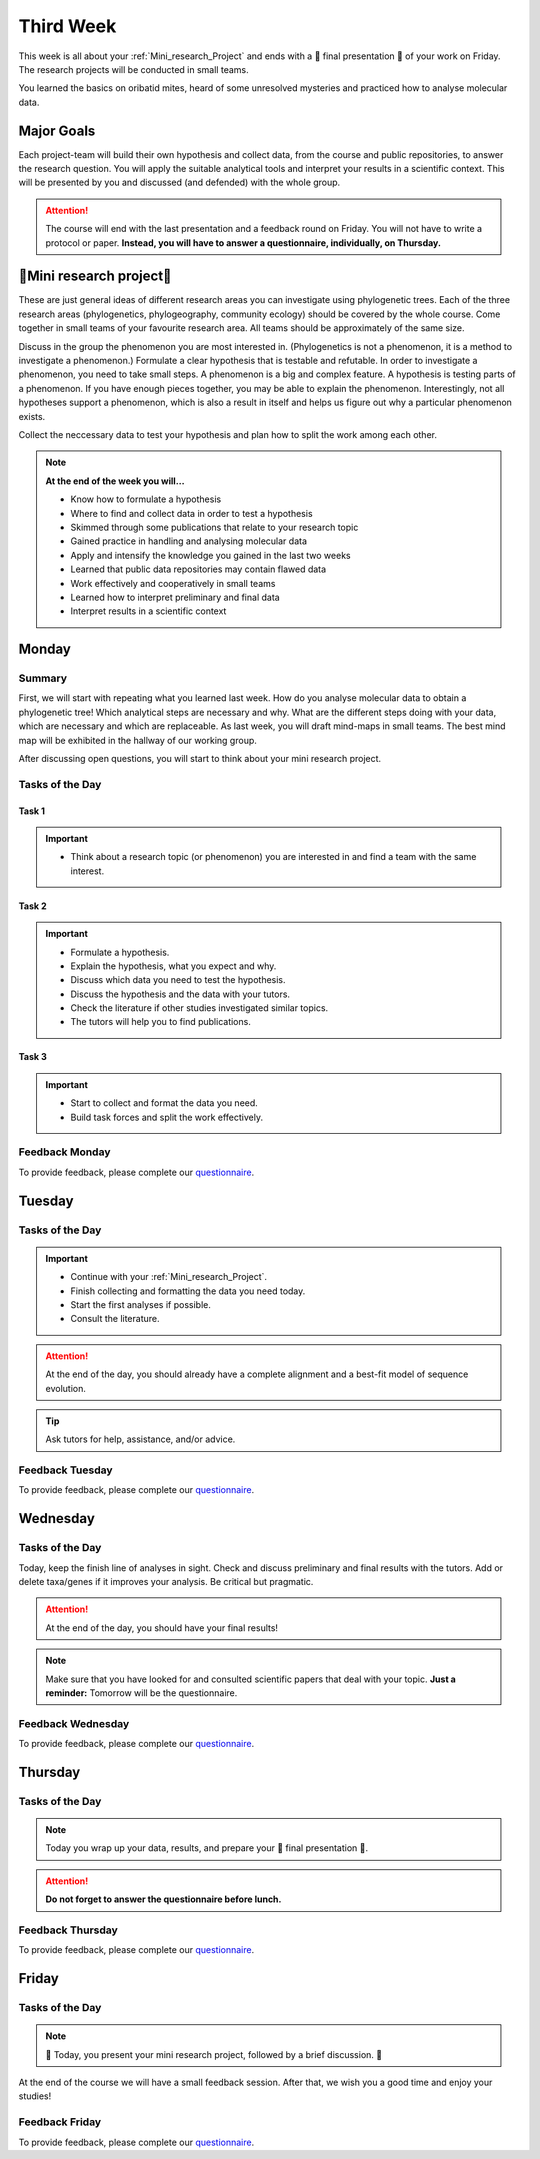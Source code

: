 .. _third-week:
Third Week
===========

This week is all about your :ref:`Mini_research_Project` and ends with a 🎉 final presentation 🎉 of your work on Friday. The research projects will be conducted in small teams.

You learned the basics on oribatid mites, heard of some unresolved mysteries and practiced how to analyse molecular data.

.. _Goals_Third_Week:
Major Goals
-----------

Each project-team will build their own hypothesis and collect data, from the course and public repositories, to answer the research question. You will apply the suitable analytical tools and interpret your results in a scientific context. This will be presented by you and discussed (and defended) with the whole group.

.. attention::

  The course will end with the last presentation and a feedback round on Friday. You will not have to write a protocol or paper. **Instead, you will have to answer a questionnaire, individually, on Thursday.**

.. _Mini_research_Project:
🧬Mini research project🧬
-------------------------

.. note::

.. tabs::

  .. tab:: Phylogenetics

     .. tabs::

        .. tab:: Possible research questions

           - Within oribatid mites (e.g. the position of Astigmata within or outside oribatid mites)
           - Within Acari (e.g. are oribatid mites monophyletic?)
           - Within Chelicerata (e.g. are Acari derived or ancestral Chelicerata?)
           - Are phylogenies based on mitochondrial and nuclear genes identical?

  .. tab:: Phylogeography

     .. tabs::

        .. tab:: Possible research questions

           - Are lineages of holarctic oribatid mite species everywhere?
           - Do parthenogenetic and sexual species have similar recolonisation patterns in Europe?

  .. tab:: Community ecology

     .. tabs::

        .. tab:: Possible research questions

           - Investigate assembly processes of oribatid mite communities from different habitats or the same habitat from different areas (e.g. are communities phylogenetically clustered or overdispersed, is functional and phylogenetic diversity the same among communities?)

These are just general ideas of different research areas you can investigate using phylogenetic trees. Each of the three research areas (phylogenetics, phylogeography, community ecology) should be covered by the whole course. Come together in small teams of your favourite research area. All teams should be approximately of the same size.

Discuss in the group the phenomenon you are most interested in. (Phylogenetics is not a phenomenon, it is a method to investigate a phenomenon.) Formulate a clear hypothesis that is testable and refutable. In order to investigate a phenomenon, you need to take small steps. A phenomenon is a big and complex feature. A hypothesis is testing parts of a phenomenon. If you have enough pieces together, you may be able to explain the phenomenon. Interestingly, not all hypotheses support a phenomenon, which is also a result in itself and helps us figure out why a particular phenomenon exists.

Collect the neccessary data to test your hypothesis and plan how to split the work among each other.

.. note::

  **At the end of the week you will…**

  - Know how to formulate a hypothesis
  - Where to find and collect data in order to test a hypothesis
  - Skimmed through some publications that relate to your research topic
  - Gained practice in handling and analysing molecular data
  - Apply and intensify the knowledge you gained in the last two weeks
  - Learned that public data repositories may contain flawed data
  - Work effectively and cooperatively in small teams
  - Learned how to interpret preliminary and final data
  - Interpret results in a scientific context


.. _Monday_Third_Week:
Monday
------
Summary
^^^^^^^

First, we will start with repeating what you learned last week. How do you analyse molecular data to obtain a phylogenetic tree! Which analytical steps are necessary and why. What are the different steps doing with your data, which are necessary and which are replaceable. As last week, you will draft mind-maps in small teams. The best mind map will be exhibited in the hallway of our working group.

After discussing open questions, you will start to think about your mini research project.

Tasks of the Day
^^^^^^^^^^^^^^^^

Task 1
""""""

.. important::

  - Think about a research topic (or phenomenon) you are interested in and find a team with the same interest.

Task 2
""""""

.. important::

  - Formulate a hypothesis.
  - Explain the hypothesis, what you expect and why.
  - Discuss which data you need to test the hypothesis.
  - Discuss the hypothesis and the data with your tutors.
  - Check the literature if other studies investigated similar topics.
  - The tutors will help you to find publications.

Task 3
""""""

.. important::

  - Start to collect and format the data you need.
  - Build task forces and split the work effectively.

Feedback Monday
^^^^^^^^^^^^^^^
To provide feedback, please complete our `questionnaire <https://easy-feedback.de/evolecol/1726580/jLKvnZ>`_.

.. _Tuesday_Third_Week:
Tuesday
-------

Tasks of the Day
^^^^^^^^^^^^^^^^

.. important::

  - Continue with your :ref:`Mini_research_Project`.
  - Finish collecting and formatting the data you need today.
  - Start the first analyses if possible.
  - Consult the literature.
  
.. attention::

  At the end of the day, you should already have a complete alignment and a best-fit model of sequence evolution.
  
.. tip::

  Ask tutors for help, assistance, and/or advice.

Feedback Tuesday
^^^^^^^^^^^^^^^^
To provide feedback, please complete our `questionnaire <https://easy-feedback.de/evolecol/1752096/Aun8NF>`_.

.. _Wednesday_Third_Week:
Wednesday
---------

Tasks of the Day
^^^^^^^^^^^^^^^^

Today, keep the finish line of analyses in sight. Check and discuss preliminary and final results with the tutors. Add or delete taxa/genes if it improves your analysis. Be critical but pragmatic.

.. attention::

  At the end of the day, you should have your final results!

.. note::

  Make sure that you have looked for and consulted scientific papers that deal with your topic. **Just a reminder:** Tomorrow will be the questionnaire.

Feedback Wednesday
^^^^^^^^^^^^^^^^^^
To provide feedback, please complete our `questionnaire <https://easy-feedback.de/evolecol/1726580/jLKvnZ>`_.

.. _Thursday_Third_Week:
Thursday
-------

Tasks of the Day
^^^^^^^^^^^^^^^^

.. note::

  Today you wrap up your data, results, and prepare your 🎉 final presentation 🎉. 

.. attention::

  **Do not forget to answer the questionnaire before lunch.**

Feedback Thursday
^^^^^^^^^^^^^^^^^^
To provide feedback, please complete our `questionnaire <https://easy-feedback.de/evolecol/1726580/jLKvnZ>`_.

.. _Friday_Third_Week:
Friday
-------

Tasks of the Day
^^^^^^^^^^^^^^^^

.. note::

  🎉 Today, you present your mini research project, followed by a brief discussion. 🎉

At the end of the course we will have a small feedback session. After that, we wish you a good time and enjoy your studies!

Feedback Friday
^^^^^^^^^^^^^^^
To provide feedback, please complete our `questionnaire <https://easy-feedback.de/evolecol/1726580/jLKvnZ>`_.
